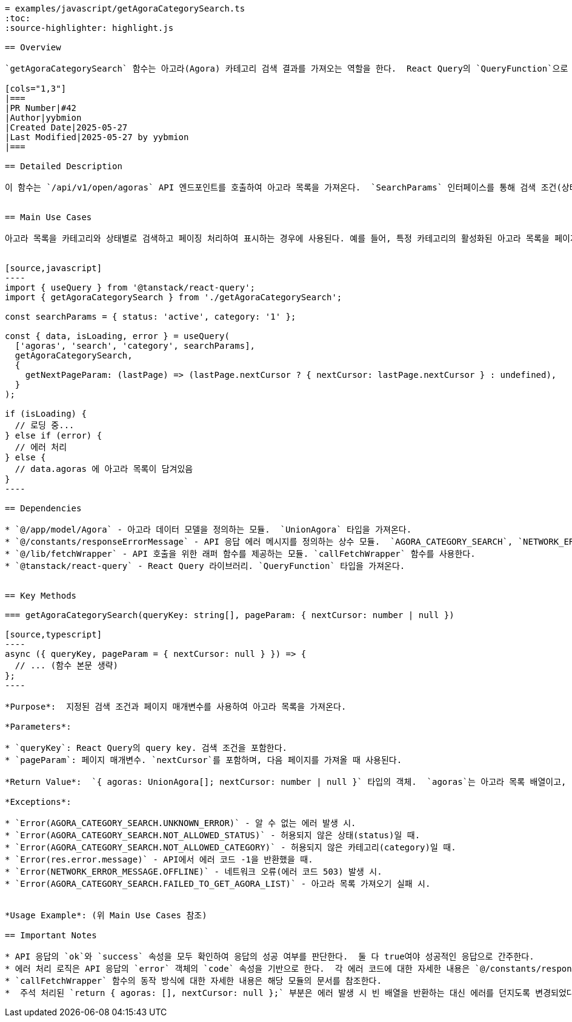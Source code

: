 ```asciidoc
= examples/javascript/getAgoraCategorySearch.ts
:toc:
:source-highlighter: highlight.js

== Overview

`getAgoraCategorySearch` 함수는 아고라(Agora) 카테고리 검색 결과를 가져오는 역할을 한다.  React Query의 `QueryFunction`으로 사용되어,  특정 조건에 맞는 아고라 목록과 다음 페이지 여부를 반환한다. 시스템 내에서는 아고라 목록을 비동기적으로 가져오는 데 사용된다.

[cols="1,3"]
|===
|PR Number|#42
|Author|yybmion
|Created Date|2025-05-27
|Last Modified|2025-05-27 by yybmion
|===

== Detailed Description

이 함수는 `/api/v1/open/agoras` API 엔드포인트를 호출하여 아고라 목록을 가져온다.  `SearchParams` 인터페이스를 통해 검색 조건(상태, 카테고리)을 지정할 수 있으며, `pageParam`을 통해 페이징 처리를 지원한다.  API 호출 결과는 `res` 객체에 담기며, 성공적인 응답인 경우 `agoras` 배열(아고라 목록)과 `nextCursor`(다음 페이지 커서)를 반환한다.  에러 발생 시에는 에러 코드에 따라 다양한 에러 메시지를 던진다.  에러 처리 로직은 API 응답의 `ok`, `success`, `error` 속성을 기반으로 한다.  `callFetchWrapper` 함수를 사용하여 API를 호출하며,  헤더 정보와 인증 정보(`credentials: 'include'`)를 포함한다.


== Main Use Cases

아고라 목록을 카테고리와 상태별로 검색하고 페이징 처리하여 표시하는 경우에 사용된다. 예를 들어, 특정 카테고리의 활성화된 아고라 목록을 페이지별로 가져와서 화면에 보여주는 기능에 사용할 수 있다.


[source,javascript]
----
import { useQuery } from '@tanstack/react-query';
import { getAgoraCategorySearch } from './getAgoraCategorySearch';

const searchParams = { status: 'active', category: '1' };

const { data, isLoading, error } = useQuery(
  ['agoras', 'search', 'category', searchParams],
  getAgoraCategorySearch,
  {
    getNextPageParam: (lastPage) => (lastPage.nextCursor ? { nextCursor: lastPage.nextCursor } : undefined),
  }
);

if (isLoading) {
  // 로딩 중...
} else if (error) {
  // 에러 처리
} else {
  // data.agoras 에 아고라 목록이 담겨있음
}
----

== Dependencies

* `@/app/model/Agora` - 아고라 데이터 모델을 정의하는 모듈.  `UnionAgora` 타입을 가져온다.
* `@/constants/responseErrorMessage` - API 응답 에러 메시지를 정의하는 상수 모듈.  `AGORA_CATEGORY_SEARCH`, `NETWORK_ERROR_MESSAGE`를 가져온다.
* `@/lib/fetchWrapper` - API 호출을 위한 래퍼 함수를 제공하는 모듈. `callFetchWrapper` 함수를 사용한다.
* `@tanstack/react-query` - React Query 라이브러리. `QueryFunction` 타입을 가져온다.


== Key Methods

=== getAgoraCategorySearch(queryKey: string[], pageParam: { nextCursor: number | null })

[source,typescript]
----
async ({ queryKey, pageParam = { nextCursor: null } }) => {
  // ... (함수 본문 생략)
};
----

*Purpose*:  지정된 검색 조건과 페이지 매개변수를 사용하여 아고라 목록을 가져온다.

*Parameters*:

* `queryKey`: React Query의 query key. 검색 조건을 포함한다.
* `pageParam`: 페이지 매개변수. `nextCursor`를 포함하며, 다음 페이지를 가져올 때 사용된다.

*Return Value*:  `{ agoras: UnionAgora[]; nextCursor: number | null }` 타입의 객체.  `agoras`는 아고라 목록 배열이고, `nextCursor`는 다음 페이지 커서(다음 페이지가 있으면 값이 있고, 없으면 null)이다.

*Exceptions*:

* `Error(AGORA_CATEGORY_SEARCH.UNKNOWN_ERROR)` - 알 수 없는 에러 발생 시.
* `Error(AGORA_CATEGORY_SEARCH.NOT_ALLOWED_STATUS)` - 허용되지 않은 상태(status)일 때.
* `Error(AGORA_CATEGORY_SEARCH.NOT_ALLOWED_CATEGORY)` - 허용되지 않은 카테고리(category)일 때.
* `Error(res.error.message)` - API에서 에러 코드 -1을 반환했을 때.
* `Error(NETWORK_ERROR_MESSAGE.OFFLINE)` - 네트워크 오류(에러 코드 503) 발생 시.
* `Error(AGORA_CATEGORY_SEARCH.FAILED_TO_GET_AGORA_LIST)` - 아고라 목록 가져오기 실패 시.


*Usage Example*: (위 Main Use Cases 참조)

== Important Notes

* API 응답의 `ok`와 `success` 속성을 모두 확인하여 응답의 성공 여부를 판단한다.  둘 다 true여야 성공적인 응답으로 간주한다.
* 에러 처리 로직은 API 응답의 `error` 객체의 `code` 속성을 기반으로 한다.  각 에러 코드에 대한 자세한 내용은 `@/constants/responseErrorMessage` 모듈을 참조한다.
* `callFetchWrapper` 함수의 동작 방식에 대한 자세한 내용은 해당 모듈의 문서를 참조한다.
*  주석 처리된 `return { agoras: [], nextCursor: null };` 부분은 에러 발생 시 빈 배열을 반환하는 대신 에러를 던지도록 변경되었다. 이 부분의 의도는 코드에서 명확하지 않다.

```
